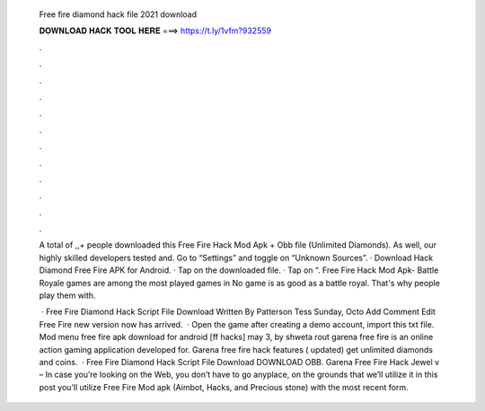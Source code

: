   Free fire diamond hack file 2021 download
  
  
  
  𝐃𝐎𝐖𝐍𝐋𝐎𝐀𝐃 𝐇𝐀𝐂𝐊 𝐓𝐎𝐎𝐋 𝐇𝐄𝐑𝐄 ===> https://t.ly/1vfm?932559
  
  
  
  .
  
  
  
  .
  
  
  
  .
  
  
  
  .
  
  
  
  .
  
  
  
  .
  
  
  
  .
  
  
  
  .
  
  
  
  .
  
  
  
  .
  
  
  
  .
  
  
  
  .
  
  A total of ,,+ people downloaded this Free Fire Hack Mod Apk + Obb file (Unlimited Diamonds). As well, our highly skilled developers tested and. Go to “Settings” and toggle on “Unknown Sources”. · Download Hack Diamond Free Fire APK for Android. · Tap on the downloaded file. · Tap on “. Free Fire Hack Mod Apk- Battle Royale games are among the most played games in No game is as good as a battle royal. That's why people play them with.
  
   · Free Fire Diamond Hack Script File Download Written By Patterson Tess Sunday, Octo Add Comment Edit Free Fire new version now has arrived.  · Open the game after creating a demo account, import this txt file. Mod menu free fire apk download for android [ff hacks] may 3, by shweta rout garena free fire is an online action gaming application developed for. Garena free fire hack features ( updated) get unlimited diamonds and coins.  · Free Fire Diamond Hack Script File Download DOWNLOAD OBB. Garena Free Fire Hack Jewel v – In case you’re looking on the Web, you don’t have to go anyplace, on the grounds that we’ll utilize it in this post you’ll utilize Free Fire Mod apk (Aimbot, Hacks, and Precious stone) with the most recent form.

